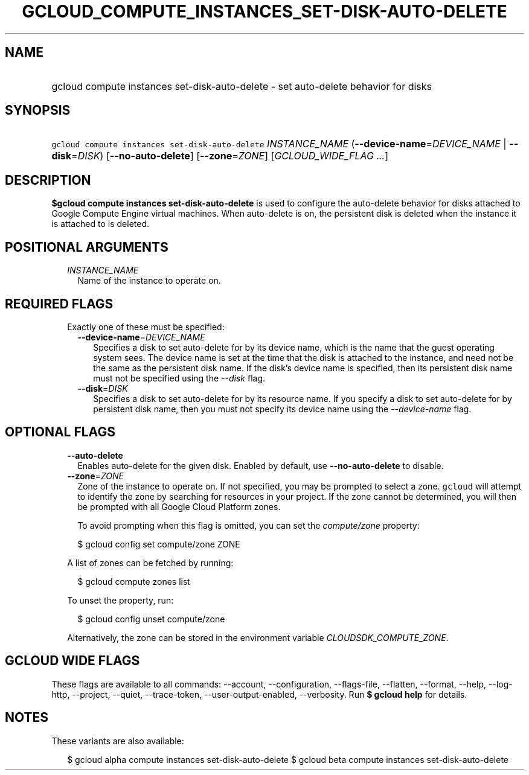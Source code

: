 
.TH "GCLOUD_COMPUTE_INSTANCES_SET\-DISK\-AUTO\-DELETE" 1



.SH "NAME"
.HP
gcloud compute instances set\-disk\-auto\-delete \- set auto\-delete behavior for disks



.SH "SYNOPSIS"
.HP
\f5gcloud compute instances set\-disk\-auto\-delete\fR \fIINSTANCE_NAME\fR (\fB\-\-device\-name\fR=\fIDEVICE_NAME\fR\ |\ \fB\-\-disk\fR=\fIDISK\fR) [\fB\-\-no\-auto\-delete\fR] [\fB\-\-zone\fR=\fIZONE\fR] [\fIGCLOUD_WIDE_FLAG\ ...\fR]



.SH "DESCRIPTION"

\fB$gcloud compute instances set\-disk\-auto\-delete\fR is used to configure the
auto\-delete behavior for disks attached to Google Compute Engine virtual
machines. When auto\-delete is on, the persistent disk is deleted when the
instance it is attached to is deleted.



.SH "POSITIONAL ARGUMENTS"

.RS 2m
.TP 2m
\fIINSTANCE_NAME\fR
Name of the instance to operate on.


.RE
.sp

.SH "REQUIRED FLAGS"

.RS 2m
.TP 2m

Exactly one of these must be specified:

.RS 2m
.TP 2m
\fB\-\-device\-name\fR=\fIDEVICE_NAME\fR
Specifies a disk to set auto\-delete for by its device name, which is the name
that the guest operating system sees. The device name is set at the time that
the disk is attached to the instance, and need not be the same as the persistent
disk name. If the disk's device name is specified, then its persistent disk name
must not be specified using the \f5\fI\-\-disk\fR\fR flag.

.TP 2m
\fB\-\-disk\fR=\fIDISK\fR
Specifies a disk to set auto\-delete for by its resource name. If you specify a
disk to set auto\-delete for by persistent disk name, then you must not specify
its device name using the \f5\fI\-\-device\-name\fR\fR flag.


.RE
.RE
.sp

.SH "OPTIONAL FLAGS"

.RS 2m
.TP 2m
\fB\-\-auto\-delete\fR
Enables auto\-delete for the given disk. Enabled by default, use
\fB\-\-no\-auto\-delete\fR to disable.

.TP 2m
\fB\-\-zone\fR=\fIZONE\fR
Zone of the instance to operate on. If not specified, you may be prompted to
select a zone. \f5gcloud\fR will attempt to identify the zone by searching for
resources in your project. If the zone cannot be determined, you will then be
prompted with all Google Cloud Platform zones.

To avoid prompting when this flag is omitted, you can set the
\f5\fIcompute/zone\fR\fR property:

.RS 2m
$ gcloud config set compute/zone ZONE
.RE

A list of zones can be fetched by running:

.RS 2m
$ gcloud compute zones list
.RE

To unset the property, run:

.RS 2m
$ gcloud config unset compute/zone
.RE

Alternatively, the zone can be stored in the environment variable
\f5\fICLOUDSDK_COMPUTE_ZONE\fR\fR.


.RE
.sp

.SH "GCLOUD WIDE FLAGS"

These flags are available to all commands: \-\-account, \-\-configuration,
\-\-flags\-file, \-\-flatten, \-\-format, \-\-help, \-\-log\-http, \-\-project,
\-\-quiet, \-\-trace\-token, \-\-user\-output\-enabled, \-\-verbosity. Run \fB$
gcloud help\fR for details.



.SH "NOTES"

These variants are also available:

.RS 2m
$ gcloud alpha compute instances set\-disk\-auto\-delete
$ gcloud beta compute instances set\-disk\-auto\-delete
.RE

